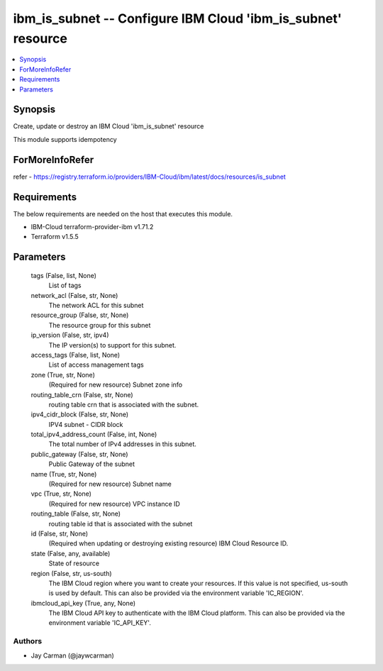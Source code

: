 
ibm_is_subnet -- Configure IBM Cloud 'ibm_is_subnet' resource
=============================================================

.. contents::
   :local:
   :depth: 1


Synopsis
--------

Create, update or destroy an IBM Cloud 'ibm_is_subnet' resource

This module supports idempotency


ForMoreInfoRefer
----------------
refer - https://registry.terraform.io/providers/IBM-Cloud/ibm/latest/docs/resources/is_subnet

Requirements
------------
The below requirements are needed on the host that executes this module.

- IBM-Cloud terraform-provider-ibm v1.71.2
- Terraform v1.5.5



Parameters
----------

  tags (False, list, None)
    List of tags


  network_acl (False, str, None)
    The network ACL for this subnet


  resource_group (False, str, None)
    The resource group for this subnet


  ip_version (False, str, ipv4)
    The IP version(s) to support for this subnet.


  access_tags (False, list, None)
    List of access management tags


  zone (True, str, None)
    (Required for new resource) Subnet zone info


  routing_table_crn (False, str, None)
    routing table crn that is associated with the subnet.


  ipv4_cidr_block (False, str, None)
    IPV4 subnet - CIDR block


  total_ipv4_address_count (False, int, None)
    The total number of IPv4 addresses in this subnet.


  public_gateway (False, str, None)
    Public Gateway of the subnet


  name (True, str, None)
    (Required for new resource) Subnet name


  vpc (True, str, None)
    (Required for new resource) VPC instance ID


  routing_table (False, str, None)
    routing table id that is associated with the subnet


  id (False, str, None)
    (Required when updating or destroying existing resource) IBM Cloud Resource ID.


  state (False, any, available)
    State of resource


  region (False, str, us-south)
    The IBM Cloud region where you want to create your resources. If this value is not specified, us-south is used by default. This can also be provided via the environment variable 'IC_REGION'.


  ibmcloud_api_key (True, any, None)
    The IBM Cloud API key to authenticate with the IBM Cloud platform. This can also be provided via the environment variable 'IC_API_KEY'.













Authors
~~~~~~~

- Jay Carman (@jaywcarman)

